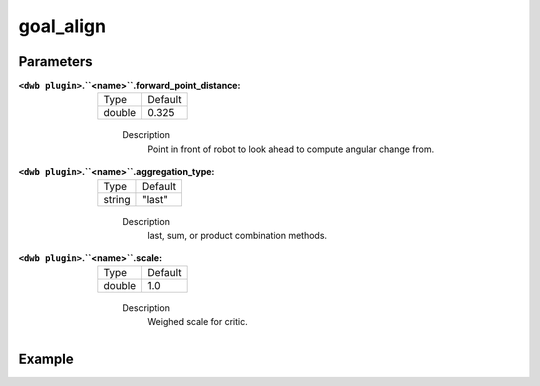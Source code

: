 .. _configuring_dwb_goal_align:

goal_align
==========

Parameters
**********

:``<dwb plugin>``.``<name>``.forward_point_distance:

  ====== =======
  Type   Default
  ------ -------
  double 0.325 
  ====== =======
    
    Description
        Point in front of robot to look ahead to compute angular change from.

:``<dwb plugin>``.``<name>``.aggregation_type:

  ====== =======
  Type   Default
  ------ -------
  string "last" 
  ====== =======
    
    Description
        last, sum, or product combination methods.

:``<dwb plugin>``.``<name>``.scale:

  ====== =======
  Type   Default
  ------ -------
  double 1.0 
  ====== =======
    
    Description
        Weighed scale for critic.

Example
*******

.. code-block:: yaml